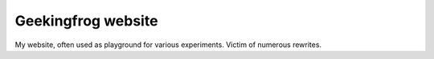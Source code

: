 ===================
Geekingfrog website
===================


My website, often used as playground for various experiments. Victim of numerous rewrites.
